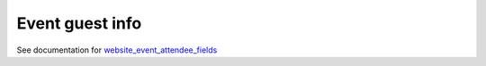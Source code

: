 ==================
 Event guest info
==================

See documentation for `website_event_attendee_fields <https://apps.flectra.com/apps/modules/10.0/website_event_attendee_fields/>`__
